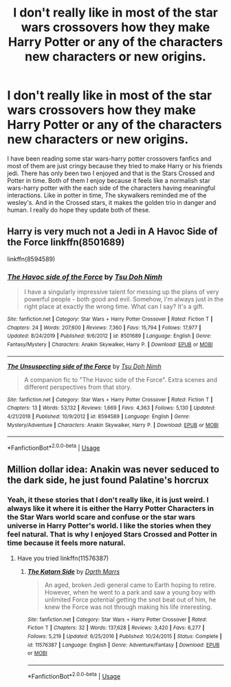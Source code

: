 #+TITLE: I don't really like in most of the star wars crossovers how they make Harry Potter or any of the characters new characters or new origins.

* I don't really like in most of the star wars crossovers how they make Harry Potter or any of the characters new characters or new origins.
:PROPERTIES:
:Author: ShortDrummer22
:Score: 9
:DateUnix: 1594785794.0
:DateShort: 2020-Jul-15
:FlairText: Discussion
:END:
I have been reading some star wars-harry potter crossovers fanfics and most of them are just cringy because they tried to make Harry or his friends jedi. There has only been two I enjoyed and that is the Stars Crossed and Potter in time. Both of them I enjoy because it feels like a normalish star wars-harry potter with the each side of the characters having meaningful interactions. Like in potter in time, The skywalkers reminded me of the wesley's. And in the Crossed stars, it makes the golden trio in danger and human. I really do hope they update both of these.


** Harry is very much not a Jedi in A Havoc Side of the Force linkffn(8501689)

 

linkffn(8594589)
:PROPERTIES:
:Author: ATRDCI
:Score: 3
:DateUnix: 1594810271.0
:DateShort: 2020-Jul-15
:END:

*** [[https://www.fanfiction.net/s/8501689/1/][*/The Havoc side of the Force/*]] by [[https://www.fanfiction.net/u/3484707/Tsu-Doh-Nimh][/Tsu Doh Nimh/]]

#+begin_quote
  I have a singularly impressive talent for messing up the plans of very powerful people - both good and evil. Somehow, I'm always just in the right place at exactly the wrong time. What can I say? It's a gift.
#+end_quote

^{/Site/:} ^{fanfiction.net} ^{*|*} ^{/Category/:} ^{Star} ^{Wars} ^{+} ^{Harry} ^{Potter} ^{Crossover} ^{*|*} ^{/Rated/:} ^{Fiction} ^{T} ^{*|*} ^{/Chapters/:} ^{24} ^{*|*} ^{/Words/:} ^{207,600} ^{*|*} ^{/Reviews/:} ^{7,360} ^{*|*} ^{/Favs/:} ^{15,794} ^{*|*} ^{/Follows/:} ^{17,977} ^{*|*} ^{/Updated/:} ^{8/24/2019} ^{*|*} ^{/Published/:} ^{9/6/2012} ^{*|*} ^{/id/:} ^{8501689} ^{*|*} ^{/Language/:} ^{English} ^{*|*} ^{/Genre/:} ^{Fantasy/Mystery} ^{*|*} ^{/Characters/:} ^{Anakin} ^{Skywalker,} ^{Harry} ^{P.} ^{*|*} ^{/Download/:} ^{[[http://www.ff2ebook.com/old/ffn-bot/index.php?id=8501689&source=ff&filetype=epub][EPUB]]} ^{or} ^{[[http://www.ff2ebook.com/old/ffn-bot/index.php?id=8501689&source=ff&filetype=mobi][MOBI]]}

--------------

[[https://www.fanfiction.net/s/8594589/1/][*/The Unsuspecting side of the Force/*]] by [[https://www.fanfiction.net/u/3484707/Tsu-Doh-Nimh][/Tsu Doh Nimh/]]

#+begin_quote
  A companion fic to "The Havoc side of the Force". Extra scenes and different perspectives from that story.
#+end_quote

^{/Site/:} ^{fanfiction.net} ^{*|*} ^{/Category/:} ^{Star} ^{Wars} ^{+} ^{Harry} ^{Potter} ^{Crossover} ^{*|*} ^{/Rated/:} ^{Fiction} ^{T} ^{*|*} ^{/Chapters/:} ^{13} ^{*|*} ^{/Words/:} ^{53,132} ^{*|*} ^{/Reviews/:} ^{1,669} ^{*|*} ^{/Favs/:} ^{4,363} ^{*|*} ^{/Follows/:} ^{5,130} ^{*|*} ^{/Updated/:} ^{4/21/2018} ^{*|*} ^{/Published/:} ^{10/9/2012} ^{*|*} ^{/id/:} ^{8594589} ^{*|*} ^{/Language/:} ^{English} ^{*|*} ^{/Genre/:} ^{Mystery/Adventure} ^{*|*} ^{/Characters/:} ^{Anakin} ^{Skywalker,} ^{Harry} ^{P.} ^{*|*} ^{/Download/:} ^{[[http://www.ff2ebook.com/old/ffn-bot/index.php?id=8594589&source=ff&filetype=epub][EPUB]]} ^{or} ^{[[http://www.ff2ebook.com/old/ffn-bot/index.php?id=8594589&source=ff&filetype=mobi][MOBI]]}

--------------

*FanfictionBot*^{2.0.0-beta} | [[https://github.com/tusing/reddit-ffn-bot/wiki/Usage][Usage]]
:PROPERTIES:
:Author: FanfictionBot
:Score: 1
:DateUnix: 1594810289.0
:DateShort: 2020-Jul-15
:END:


** Million dollar idea: Anakin was never seduced to the dark side, he just found Palatine's horcrux
:PROPERTIES:
:Author: Jon_Riptide
:Score: 3
:DateUnix: 1594786187.0
:DateShort: 2020-Jul-15
:END:

*** Yeah, it these stories that I don't really like, it is just weird. I always like it where it is either the Harry Potter Characters in the Star Wars world scare and confuse or the star wars universe in Harry Potter's world. I like the stories when they feel natural. That is why I enjoyed Stars Crossed and Potter in time because it feels more natural.
:PROPERTIES:
:Author: ShortDrummer22
:Score: 2
:DateUnix: 1594786716.0
:DateShort: 2020-Jul-15
:END:

**** Have you tried linkffn(11576387)
:PROPERTIES:
:Author: _darth_revan
:Score: 1
:DateUnix: 1594801870.0
:DateShort: 2020-Jul-15
:END:

***** [[https://www.fanfiction.net/s/11576387/1/][*/The Katarn Side/*]] by [[https://www.fanfiction.net/u/1229909/Darth-Marrs][/Darth Marrs/]]

#+begin_quote
  An aged, broken Jedi general came to Earth hoping to retire. However, when he went to a park and saw a young boy with unlimited Force potential getting the snot beat out of him, he knew the Force was not through making his life interesting.
#+end_quote

^{/Site/:} ^{fanfiction.net} ^{*|*} ^{/Category/:} ^{Star} ^{Wars} ^{+} ^{Harry} ^{Potter} ^{Crossover} ^{*|*} ^{/Rated/:} ^{Fiction} ^{T} ^{*|*} ^{/Chapters/:} ^{32} ^{*|*} ^{/Words/:} ^{137,628} ^{*|*} ^{/Reviews/:} ^{3,420} ^{*|*} ^{/Favs/:} ^{6,277} ^{*|*} ^{/Follows/:} ^{5,219} ^{*|*} ^{/Updated/:} ^{6/25/2016} ^{*|*} ^{/Published/:} ^{10/24/2015} ^{*|*} ^{/Status/:} ^{Complete} ^{*|*} ^{/id/:} ^{11576387} ^{*|*} ^{/Language/:} ^{English} ^{*|*} ^{/Genre/:} ^{Adventure/Fantasy} ^{*|*} ^{/Download/:} ^{[[http://www.ff2ebook.com/old/ffn-bot/index.php?id=11576387&source=ff&filetype=epub][EPUB]]} ^{or} ^{[[http://www.ff2ebook.com/old/ffn-bot/index.php?id=11576387&source=ff&filetype=mobi][MOBI]]}

--------------

*FanfictionBot*^{2.0.0-beta} | [[https://github.com/tusing/reddit-ffn-bot/wiki/Usage][Usage]]
:PROPERTIES:
:Author: FanfictionBot
:Score: 1
:DateUnix: 1594801889.0
:DateShort: 2020-Jul-15
:END:
